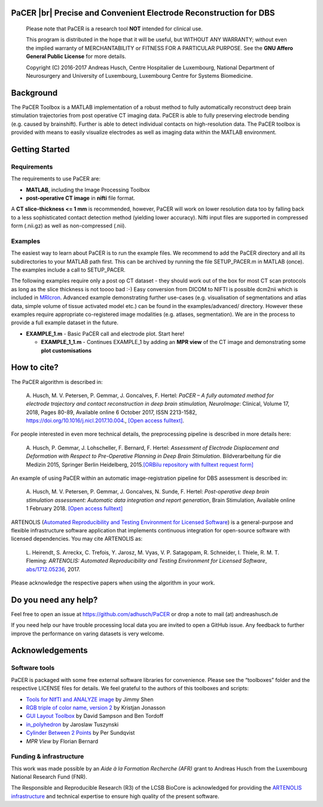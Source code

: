 .. raw:: html

   <p align="center">
     <img class="readme_logo" src="https://prince.lcsb.uni.lu/img/logos/logo_pacer.png" height="260px"/>
   </p>


PaCER |br| Precise and Convenient Electrode Reconstruction for DBS
---------------------------------------------------------------------------

.. raw:: html

   <br>
   <a href="https://adhusch.github.io/PaCER/"><img src="https://img.shields.io/badge/PaCER-docs-blue.svg?maxAge=0"></a>
   &nbsp;&nbsp;&nbsp;<a href="https://prince.lcsb.uni.lu/jenkins/job/PaCER-branches-auto-linux/"><img src="https://prince.lcsb.uni.lu/jenkins/job/PaCER-branches-auto-linux/badge/icon"></a>
   <br><br>

..

    Please note that PaCER is a research tool **NOT** intended for clinical use.

    This program is distributed in the hope that it will be useful, but
    WITHOUT ANY WARRANTY; without even the implied warranty of
    MERCHANTABILITY or FITNESS FOR A PARTICULAR PURPOSE. See the **GNU
    Affero General Public License** for more details.

    Copyright (C) 2016-2017 Andreas Husch, Centre Hospitalier de
    Luxembourg, National Department of Neurosurgery and University of
    Luxembourg, Luxembourg Centre for Systems Biomedicine.

.. raw:: html

   <p align="center">
     <img alt="Image of a PaCER electrode reconstruction at two different time points of resolving brain shift." class="readme_main" src="https://prince.lcsb.uni.lu/userContent/mainPacer.png" height="400px"/>
   </p>


Background
----------

.. begin-intro-marker

The PaCER Toolbox is a MATLAB
implementation of a robust method to fully automatically reconstruct
deep brain stimulation trajectories from post operative CT imaging
data. PaCER is able to fully preserving electrode bending (e.g. caused
by brainshift). Further is able to detect individual contacts on
high-resolution data. The PaCER toolbox is provided with means to
easily visualize electrodes as well as imaging data within the MATLAB
environment.

.. end-intro-marker

Getting Started
----------------

Requirements
~~~~~~~~~~~~

.. begin-req-marker

The requirements to use PaCER are:

- **MATLAB**, including the Image Processing Toolbox
- **post-operative CT image** in **nifti** file format.

A **CT slice-thickness <= 1 mm** is recommended, however, PaCER will work
on lower resolution data too by falling back to a less sophisticated
contact detection method (yielding lower accuracy). Nifti input files
are supported in compressed form (.nii.gz) as well as non-compressed
(.nii).

.. end-req-marker

Examples
~~~~~~~~

.. begin-gs-marker

The easiest way to learn about PaCER is to run the example files. We
recommend to add the PaCER directory and all its subdirectories to your
MATLAB path first. This can be archived by running the file
SETUP_PACER.m in MATLAB (once). The examples include a call to
SETUP_PACER.

The following examples require only a post op CT dataset - they should
work out of the box for most CT scan protocols as long as the slice
thickness is not toooo bad :-) Easy conversion from DICOM to NIFTI is
possible dcm2nii which is included in
`MRIcron <https://www.nitrc.org/projects/mricron/>`__. Advanced example
demonstrating further use-cases (e.g. visualisation of segmentations and
atlas data, simple volume of tissue activated model etc.) can be found
in the examples/advanced/ directory. However these examples require
appropriate co-registered image modalities (e.g. atlases, segmentation).
We are in the process to provide a full example dataset in the future.

-  **EXAMPLE_1.m** - Basic PaCER call and electrode plot. Start here!

   -  **EXAMPLE_1_1.m** - Continues EXAMPLE_1 by adding an **MPR view**
      of the CT image and demonstrating some **plot customisations**

.. end-gs-marker

How to cite?
------------

.. begin-lit-marker

The PaCER algorithm is described in:

    A. Husch, M. V. Petersen, P. Gemmar, J. Goncalves, F. Hertel: *PaCER – A
    fully automated method for electrode trajectory and contact
    reconstruction in deep brain stimulation, NeuroImage*: Clinical, Volume
    17, 2018, Pages 80-89, Available online 6 October 2017, ISSN 2213-1582,
    https://doi.org/10.1016/j.nicl.2017.10.004., `[Open access
    fulltext] <http://orbilu.uni.lu/bitstream/10993/33063/1/1-s2.0-S2213158217302450-main.pdf>`__.

For people interested in even more technical details, the preprocessing pipeline is described in more details here:

    A. Husch, P. Gemmar, J. Lohscheller, F. Bernard, F. Hertel: *Assessment
    of Electrode Displacement and Deformation with Respect to Pre-Operative
    Planning in Deep Brain Stimulation*. Bildverarbeitung für die Medizin
    2015, Springer Berlin Heidelberg, 2015.\ `[ORBilu repository with
    fulltext request form] <http://orbilu.uni.lu/handle/10993/20817>`__

An example of using PaCER within an automatic image-registration pipeline for DBS assessment is described in:

    A. Husch, M. V. Petersen, P. Gemmar, J. Goncalves, N. Sunde, F. Hertel:
    *Post-operative deep brain stimulation assessment: Automatic data
    integration and report generation*, Brain Stimulation, Available online
    1 February 2018. `[Open access
    fulltext] <http://orbilu.uni.lu/bitstream/10993/34548/2/Husch%2c%20Petersen%20et%20al.%202018%20-%20Post-operative%20deep%20brain%20stimulation%20assessment.pdf>`__

ARTENOLIS (`Automated Reproducibility and Testing Environment for Licensed Software <https://opencobra.github.io/artenolis>`__) is a general-purpose and flexible infrastructure
software application that implements continuous integration for open-source software with licensed dependencies. You may cite ARTENOLIS as:

    L. Heirendt, S. Arreckx, C. Trefois, Y. Jarosz, M. Vyas, V. P. Satagopam,
    R. Schneider, I. Thiele, R. M. T. Fleming: *ARTENOLIS: Automated Reproducibility
    and Testing Environment for Licensed Software*, `abs/1712.05236 <http://arxiv.org/abs/1712.05236>`__, 2017.

Please acknowledge the respective papers when using the algorithm in
your work.

.. end-lit-marker

Do you need any help?
----------------------

.. begin-faq-marker

Feel free to open an issue at https://github.com/adhusch/PaCER or drop a
note to mail (at) andreashusch.de

If you need help our have trouble processing local data you are invited
to open a GitHub issue. Any feedback to further improve the performance
on varing datasets is very welcome.

.. end-faq-marker

Acknowledgements
---------------

Software tools
~~~~~~~~~~~~~~

.. begin-software-marker

PaCER is packaged with some free external software libraries for
convenience. Please see the “toolboxes” folder and the respective
LICENSE files for details. We feel grateful to the authors of this
toolboxes and scripts:

- `Tools for NIfTI and ANALYZE image <https://de.mathworks.com/matlabcentral/fileexchange/8797-tools-for-nifti-and-analyze-image>`__ by Jimmy Shen
- `RGB triple of color name, version 2 <https://de.mathworks.com/matlabcentral/fileexchange/24497-rgb-triple-of-color-name--version-2>`__ by Kristjan Jonasson
- `GUI Layout Toolbox <https://de.mathworks.com/matlabcentral/fileexchange/47982-gui-layout-toolbox>`__ by David Sampson and Ben Tordoff
- `in_polyhedron <https://de.mathworks.com/matlabcentral/fileexchange/48041-in-polyhedron>`__ by Jaroslaw Tuszynski
- `Cylinder Between 2 Points <https://de.mathworks.com/matlabcentral/fileexchange/5468-cylinder-between-2-points>`__ by Per Sundqvist
- `MPR View` by Florian Bernard

.. end-software-marker

Funding & infrastructure
~~~~~~~~~~~~~~~~~~~~~~~~

.. begin-funding-marker

This work was made possible by an `Aide à la Formation Recherche (AFR)` grant
to Andreas Husch from the Luxembourg National Research Fund (FNR).

The Responsible and Reproducible Research (R3) of the LCSB BioCore is acknowledged
for providing the `ARTENOLIS infrastructure <http://artenolis.lcsb.uni.lu>`__ and technical expertise to ensure high quality of the present software.

.. raw:: html

   <br><br>
   <div align="center">
       <a href="https://opencobra.github.io/artenolis"><img src="https://opencobra.github.io/artenolis/stable/_static/img/logo_artenolis.png" height="80px"></a>
       &nbsp;&nbsp;&nbsp;
       <a href="https://www.uni.lu/lcsb"><img src="https://prince.lcsb.uni.lu/img/logos/R3_Logo.png" height="80px"></a>
       &nbsp;&nbsp;&nbsp;
       <a href="https://www.fnr.lu"><img src="https://prince.lcsb.uni.lu/img/logos/fnr.png" height="80px"></a>
       &nbsp;&nbsp;&nbsp;
       <a href="https://www.chl.lu"><img src="https://prince.lcsb.uni.lu/img/logos/chl.jpg" height="80px"></a>
   </div>

.. end-funding-marker

.. |br| raw:: html

   <br>